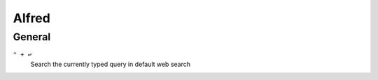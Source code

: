 ==================
Alfred
==================

General
=========================

``⌃ + ↩``
   Search the currently typed query in default web search
